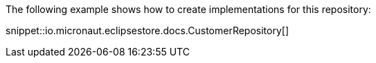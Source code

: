 The following example shows how to create implementations for this repository:

snippet::io.micronaut.eclipsestore.docs.CustomerRepository[]
